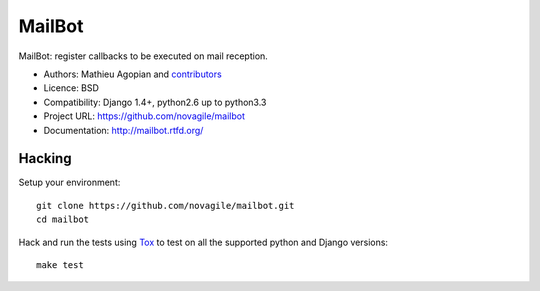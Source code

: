 #######
MailBot
#######

.. image:: https://secure.travis-ci.org/novagile/mailbot.png?branch=master
   :alt: Build Status
   :target: https://travis-ci.org/novagile/mailbot

MailBot: register callbacks to be executed on mail reception.

* Authors: Mathieu Agopian and `contributors
  <https://github.com/novagile/mailbot/contributors>`_
* Licence: BSD
* Compatibility: Django 1.4+, python2.6 up to python3.3
* Project URL: https://github.com/novagile/mailbot
* Documentation: http://mailbot.rtfd.org/


Hacking
=======

Setup your environment:

::

    git clone https://github.com/novagile/mailbot.git
    cd mailbot

Hack and run the tests using `Tox <https://pypi.python.org/pypi/tox>`_ to test
on all the supported python and Django versions:

::

    make test
